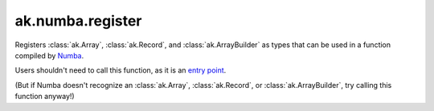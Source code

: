 ak.numba.register
-----------------

.. py:function:: ak.numba.register()

Registers :class:`ak.Array`, :class:`ak.Record`, and :class:`ak.ArrayBuilder`
as types that can be used in a function compiled by `Numba <http://numba.pydata.org/>`__.

Users shouldn't need to call this function, as it is an
`entry point <https://numba.pydata.org/numba-doc/latest/extending/entrypoints.html>`__.

(But if Numba doesn't recognize an :class:`ak.Array`, :class:`ak.Record`, or
:class:`ak.ArrayBuilder`, try calling this function anyway!)
